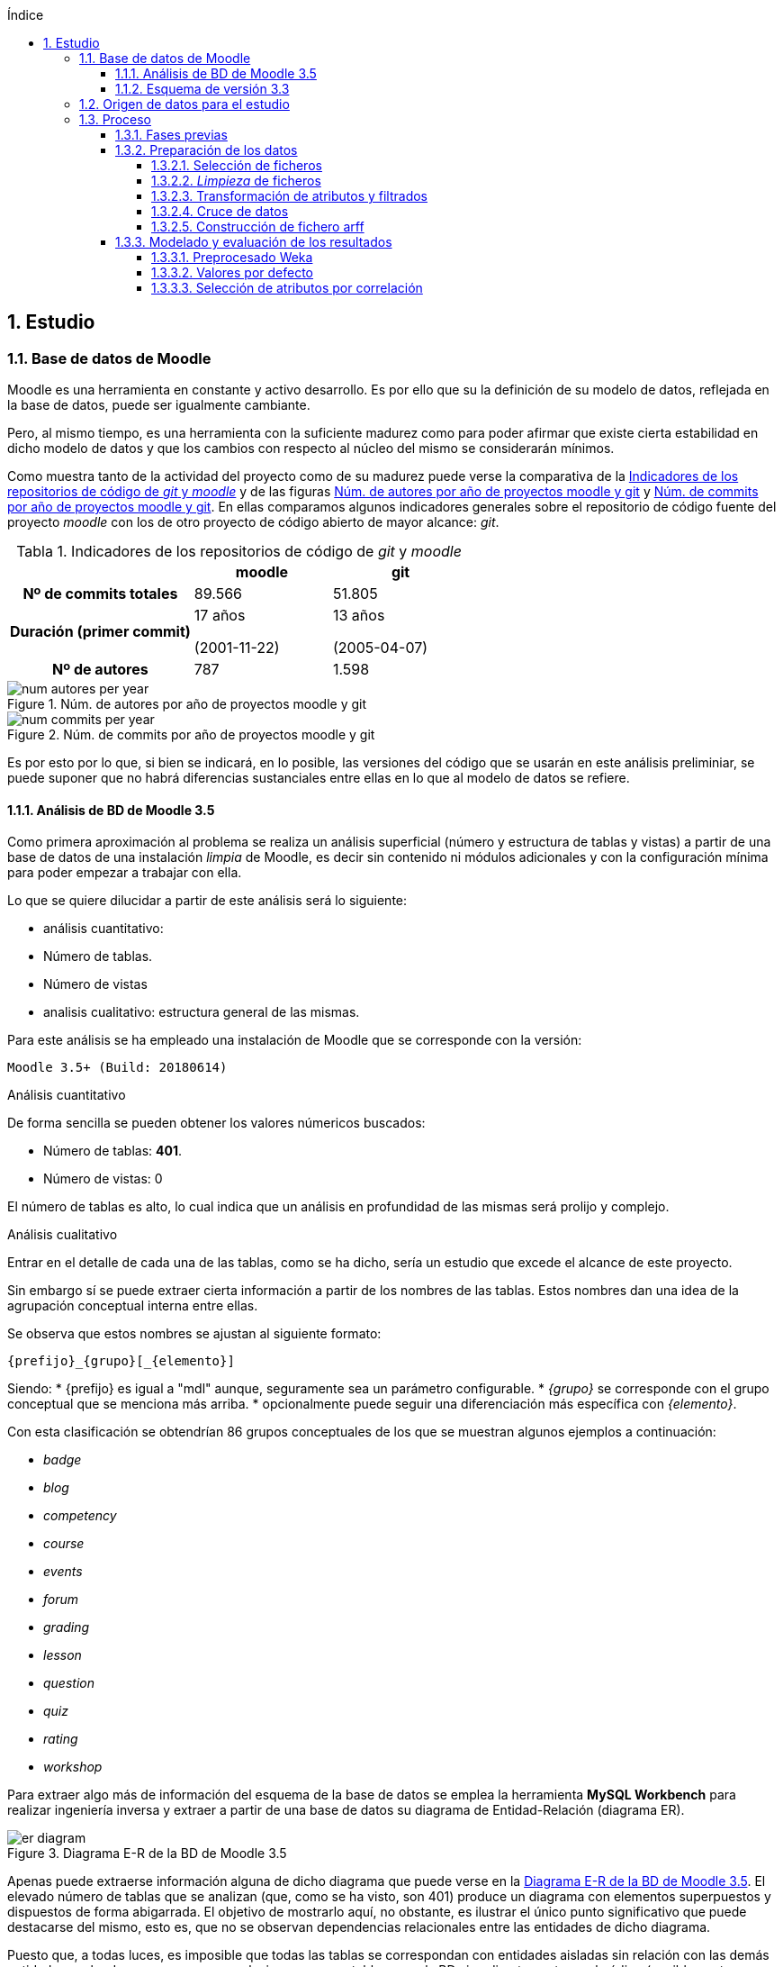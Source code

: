 // Configuración github
ifdef::env-github[]
:tip-caption: :bulb:
:note-caption: :information_source:
:important-caption: :heavy_exclamation_mark:
:caution-caption: :fire:
:warning-caption: :warning:
endif::[]

ifndef::included[]
:numbered:
:toc:
:toclevels: 5
:lang: es
:encoding: utf8
:sectnumlevels: 5
:toc-title: Índice
:toc-placement: manual
:stem: latexmath
:imagesdir: _images
:table-caption: Tabla
:stem: latexmath
toc::[]

== Estudio

endif::[]

=== Base de datos de Moodle

Moodle es una herramienta en constante y activo desarrollo.
Es por ello que su la definición de su modelo de datos, reflejada en la base de datos, puede ser igualmente cambiante.

Pero, al mismo tiempo, es una herramienta con la suficiente madurez como para poder afirmar que existe cierta estabilidad en dicho modelo de datos y que los cambios con respecto al núcleo del mismo se considerarán mínimos.

Como muestra tanto de la actividad del proyecto como de su madurez puede verse la comparativa de la  <<tabla_indicadores_git_moodle>> y de las figuras <<figura_num_autores_git_moodle>> y <<figura_num_commits_git_moodle>>.
En ellas comparamos algunos indicadores generales sobre el repositorio de código fuente del proyecto _moodle_ con los de otro proyecto de código abierto de mayor alcance: _git_.

.Indicadores de los repositorios de código de _git_ y _moodle_
[[tabla_indicadores_git_moodle]]
[%header,cols="40%h,30%,30%"]
|===
||moodle|git
|Nº de commits totales|89.566|51.805
|Duración (primer commit)|17 años

(2001-11-22)|13 años

(2005-04-07)
|Nº de autores|787|1.598
|===

.Núm. de autores por año de proyectos moodle y git
[[figura_num_autores_git_moodle]]
image::num_autores_per_year.png[]

.Núm. de commits por año de proyectos moodle y git
[[figura_num_commits_git_moodle]]
image::num_commits_per_year.png[]

Es por esto por lo que, si bien se indicará, en lo posible, las versiones del código que se usarán en este análisis preliminiar, se puede suponer que no habrá diferencias sustanciales entre ellas en lo que al modelo de datos se refiere.

==== Análisis de BD de Moodle 3.5

Como primera aproximación al problema se realiza un análisis superficial (número y estructura de tablas y vistas) a partir de una base de datos de una instalación _limpia_ de Moodle, es decir sin contenido ni módulos adicionales y con la configuración mínima para poder empezar a trabajar con ella.

Lo que se quiere dilucidar a partir de este análisis será lo siguiente:

* análisis cuantitativo:
* Número de tablas.
* Número de vistas
* analisis cualitativo: estructura general de las mismas.

Para este análisis se ha empleado una instalación de Moodle que se corresponde con la versión:

 Moodle 3.5+ (Build: 20180614)

.Análisis cuantitativo

De forma sencilla se pueden obtener los valores númericos buscados:

* Número de tablas: *401*.
* Número de vistas: 0

El número de tablas es alto, lo cual indica que un análisis en profundidad de las mismas será prolijo y complejo.

.Análisis cualitativo

Entrar en el detalle de cada una de las tablas, como se ha dicho, sería un estudio que excede el alcance de este proyecto.

Sin embargo sí se puede extraer cierta información a partir de  los nombres de las tablas.
Estos nombres dan una idea de la agrupación conceptual interna entre ellas.

Se observa que estos nombres se ajustan al siguiente formato:

 {prefijo}_{grupo}[_{elemento}]

Siendo:
* {prefijo} es igual a "mdl" aunque, seguramente sea un parámetro configurable.
* _{grupo}_ se corresponde con el grupo conceptual que se menciona más arriba.
* opcionalmente puede seguir una diferenciación más específica con _{elemento}_.

Con esta clasificación se obtendrían 86 grupos conceptuales de los que se muestran algunos ejemplos a continuación:

* _badge_
* _blog_
* _competency_
* _course_
* _events_
* _forum_
* _grading_
* _lesson_
* _question_
* _quiz_
* _rating_
* _workshop_

Para extraer algo más de información del esquema de la base de datos se emplea la herramienta *MySQL Workbench* para realizar ingeniería inversa y extraer a partir de una base de datos su diagrama de Entidad-Relación (diagrama ER).

.Diagrama E-R de la BD de Moodle 3.5
[[figure_er_diagram_moodle_db]]
image::er_diagram.png[]

Apenas puede extraerse información alguna de dicho diagrama que puede verse en la <<figure_er_diagram_moodle_db>>.
El elevado número de tablas que se analizan (que, como se ha visto, son 401) produce un diagrama con elementos superpuestos y dispuestos de forma abigarrada.
El objetivo de mostrarlo aquí, no obstante, es ilustrar el único punto significativo que puede destacarse del mismo, esto es, que no se observan dependencias relacionales entre las entidades de dicho diagrama.

Puesto que, a todas luces, es imposible que todas las tablas se correspondan con entidades aisladas sin relación con las demás entidades, se ha de suponer que esas relaciones no se establecen en la BD sino directamente en el código (posiblemente por medio de algún _framework_ específico para ello).
Ello supone una dificultad más en el análisis de los datos.

==== Esquema de versión 3.3

Como parte de la documentación de Moodle se encuentran ciertos diagramas E-R de su BD (en https://docs.moodle.org/dev/Database_Schema).

La última versión de la que existe esta documentación es la 3.3 (publicada en mayo de 2017).
Como ya se ha mencionado, esto no debería ser un problema puesto que es de suponer cierta estabilidad en el modelo de datos.

.Diagrama E-R de la BD de Moodle 3.3
[[figure_er_diagram_moodle_db_33]]
image::moodle_33_erd.png[]

Este diagrama, como se ve en <<figure_er_diagram_moodle_db_33>>, confirma las dos suposiciones del apartado anterior:

. sí existen relaciones entre las distintas entidades. En el diagrama, a simple vista, se aprecian numerosas interconexiones entre las tablas.
. el propio diagrama ofrece una agrupación por conceptos de las entidades. Si en el apartado anterior se mencionaban hasta 86 grupos, en el nuevo diagrama se aprecian 38 grupos distintos.

En la misma documentación donde se encuentra este diagrama, finalmente, se ofrecen diagramas individuales de una selección de 18 de entre los 38 grupos.
Estos 18 grupos son:

* assignment
* advanced_grading
* badge
* course
* competency
* forum
* grading
* lesson
* messages
* question_bank
* question_types
* roles
* quiz
* scorm
* survey
* users_and_profiles
* wiki
* workshop

=== Origen de datos para el estudio

Una de las principales dificultades que se encuentran para realizar este tipo de estudios es la de encontrar un banco de datos en crudo lo suficientemente amplio como para que el análisis pueda ser significativo y que contenga información real.
Uno de los principales motivos de esta dificultad es la privacidad de los usuarios/alumnos/sujetos de estudio que se quiere preservar.

Las distintas organizaciones poseedoras de estos datos son renuentes a hacerlos públicos por el peligro (sobre todo legal) que supondría que se revelara información personal de los usuarios.

Para este estudio se va a emplear un conjunto de datos publicados por Moodle Pty Ltd. (Dalton, 2017).

Este conjunto de datos se publicó con la finalidad de que fuera empleado para la investigación, está convenientemente anonimizado (por medio de un plugin específico para moodle) y además sólo contiene información de aqullos participantes que otorgaron expresamente su permiso para que se usaran con fines académicos.

Los datos se corresponden con el curso "Teaching with Moodle" impartido desde la plataforma learn.moodle.net durante cuatro semanas de 2016.
En la información del conjunto de datos no se especifica la versión de Moodle que se empleó para el curso.
Pero si se toma en consideración las fechas de publicación de versiones y del propio curso y se hace la suposición de que el curso siempre se realiza con la última versión publicada, podríamos suponer que la versión sería 3.1.x puesto que la primera versión 3.1.x es del 23 de mayo de 2016.

De nuevo se va a suponer que no hay mucha diferencia con respecto a las otras versiones mencionadas en este documento y que no  afectaría sustancialmente el uso de una u otra.

El conjunto de datos consta de los siguientes seis ficheros:

.Ficheros incluidos en dataset de Moodle
[options="header"]
|===
|Fichero|Descripción|Nº de registros
| mdl_badge_issued.csv
| Registros con los _premios_ digitales (insignias) otorgados a los usuarios
| 1.845

| mdl_course_modules.csv
| Registros con cada actividad del curso.
| 61

| mdl_course_modules_completion.csv
| Registros de si los usuarios han completado o no las actividades
| 30.987

| mdl_grade_grades_history.csv
| Registros de las puntuaciones para las actividades realizadas por los usuarios.
| 70.038

| mdl_logstore_standard_log.csv
| Registros para todos los eventos registrados por Moodle
| 2.635.394

| mdl_user.csv
| Detalle sobre los usuarios
| 2.171
|===

Todos los nombres de los ficheros se corresponden con nombres de tablas en la BD de la versión 3.5.

El formato de los ficheros es igual para todos ellos:

* texto plano
* valores separados por comas
* la primera fila es la cabecera con el nombre de los campos.

=== Proceso

==== Fases previas
Ya se han visto en este documento cuáles son las fases de un proyecto de Datamining, según el estándar abierto CRISP-DM (del inglés Cross Industry Standard Process for Data Mining):

. Comprensión del objeto de estudio.
. Comprensión de los datos.
. Preparación de los datos.
. Modelado.
. Evaluación.
. Despliegue.

De estas seis fases sólo la última quedaría fuera del alcance de  este proyecto.

La primera fase está representada por la comprensión del ámbito de la Educación.
Es decir, comprender sus objetivos, necesidades y particularidades.
El desarrollo de esta fase se debe llevar a cabo, en lo posible, con la colaboración de actores expertos y experimentados en la materia para que puedan guiar y establecer mejor hacia dónde se dirige el proyecto.

En este caso, sin embargo, no se va a entrar en detalles muy técnicos y específicos sobre la Educación.
Es una de las razones por las que se selecciona ARM sobre otras técnicas.
Se apelará al conocimiento común sobre la misma y, por tanto, a un objetivo muy genérico: encontrar relaciones interesantes dentro del conjunto de datos.

La segunda fase está ligada al apartado anterior donde se define el conjunto de datos que se va a emplear así como una breve descripción del mismo, tanto formal (cuántos ficheros, qué formato interno poseen) como semántica (qué contiene cada fichero).

En esta fase se incluye el proceso de inspección visual y manual del _dataset_ elegido, de modo que sea posible hacerse una idea aproximada (que puede ser refinada en siguientes fases o iteraciones) de la información que se quiere obtener.

En este proyecto, a partir de los ficheros seleccionados, se quiere obtener información intrínsecamente ligada a los usuarios así como la que se refiere a sus competencias en los cursos (notas, "insignias", etc.).

La tercera, cuarta y quinta fases se analizan en los sucesivos y respectivos apartados.

==== Preparación de los datos

Los datos obtenidos en crudo normalmente no son aptos para poder realizar sobre ellos un estudio de Datamining.
Es necesario  aplicarles un preprocesado previo que los convierta en material válido y de calidad.

Esta fase de preparación de los datos es una de las fases más importantes de todo el proceso.
Algunos autores consideran que puede llegar a consumir hasta un 80% del tiempo dedicado a un estudio de Dataminig (Kharwar y Kapadia, 1998); otros autores llegan a poner este valor en el 90%, tal y como mencionan Gonçalves, Barros y Vieira (2012).

El esfuerzo y tiempo que requiere esta fase es directamente proporcional al valor que aportan al estudio.
Gonçalves et al. (2013), de nuevo, mencionan que la contribución de esta fase al éxito del estudio puede ir de un 75% a un 90%.

Es decir, cuanto mejores son los datos de entrada, previamente preprocesados en esta fase, mayor será la calidad de los resultados y mayor probabilidad de llegar a resultados significativos y útiles.

Este preprocesado tiene más de proceso artesanal que automático.
Si bien puede haber algunas pautas generales que sirvan como guía para el mismo, en general no hay un conjunto acotado y establecido de técnicas y pasos a seguir.

Dependiendo, entre otras cosas, del objetivo, de los datos iniciales, del algoritmo de Datamining que se vaya a emplear y de la herramienta que se usará, se aplicarán ciertas técnicas y pasos u otros.

.Pasos de la fase de preparación de datos en EDM
[[preprocessing_steps]]
image::edm_preprocess_tasks.png[]

Romero, Romero y Ventura (2013), por ejemplo, proponen los pasos de <<preprocessing_steps>>.
Si bien no es imprescindible seguir a rajatabla y en orden esos pasos, en cualquier fase de preparación para un proyecto de EDM es habitual seguir varios de ellos o incluso todos.

Para este proyecto y esta fase, tras analizar el contenido de los ficheros que servirán de origen de datos, se decide que el objetivo final consta de los siguiente puntos:

* crear un fichero único.
* el formato del fichero será ARFF (puesto que la herramienta para realizar el Datamining será Weka y este es el formato más sencillo que acepta).
* cada _instancia_ del fichero (cada línea con datos). contendrá toda la información significativa que se requiera relativa a un usuario.
* esta información significativa se decidirá e irá refinando durante esta fase.

Los pasos que se han seguido para la consecución de este objetivo se detallan a continuación, en los siguientes apartados.

===== Selección de ficheros

De entre los seis ficheros que forman el dataset de Dalton (2017), se van a explotar los siguientes:

* mdl_user.csv: con la información y atributos del usuario que pueden ser relevantes para el estudio.
* mdl_grade_grades_history.csv: del que se puede extraer información de calificaciones de los usuarios.
* mdl_course_modules_completion.csv: del que se puede extraer información de las actividades completadas por los usuarios.
* mdl_badge_issued.csv: del que se puede extraer información de las insignias obtenidas por los usarios.

Y se desechan los dos ficheros siguientes:

* mdl_course_modules.csv porque en un primer análisis no parecía aportar demasiada información significativa.
* mdl_logstore_standard_log.csv porque debido a su mayor tamaño y complejidad requiere un análisis más exhaustivo.

===== _Limpieza_ de ficheros

El primer paso que se ha seguido para *todos* los ficheros que han quedado tras el apartado anterior es eliminar los registros duplicados.
Se entiende que estos duplicados se deben a algún error puesto que, por ejemplo, no tiene sentido que haya dos usuarios exactamente con la misma información.

En <<tabla_resumen_duplicados>> se puede ver un resumen cuantitativo del resultado de esta acción.

[options="header"]
[[tabla_resumen_duplicados]]
.Resumen tras eliminar duplicados
|===
| Fichero| Número de duplicados | % del total
| mdl_user.csv
| 2
| 0,09 %

| mdl_badge_issued.csv
| 2
| 0,1 %

| mdl_course_modules_completion.csv
| 21
| 0,07 %

| mdl_grade_grades_history.csv
| 125
| 0,2 %
|===

A continuación se eliminan de cada fichero ciertos atributos atendiendo a los siguientes criterios:

* Cuando el atributo sólo tome 1 único valor distinto. Es decir, si todas las instancias contienen ese mismo valor no está aportando en realidad ninguna información adicional y útil y sería innecesario.
* Si se indica en la descripción de Dalton (2017) que no es necesario.
* Si está directamente ligado a otro atributo que se va a incluir.
El ejemplo más claro sería descartar nombre y apellido cuando ya tenemos un atributo _username_ único por medio del cual se podrían conocer esos otros dos atributos.
* Otros descartes discrecionales basados  en la inspección de los datos. Por ejemplo, se observa que el país sólo es AU o está vacío. Es de suponer que no va a proporcionar mucha información.
* Los atributos de tipo fecha. Se eliminan puesto que el análisis que se va a realizar no va a tener en cuenta fechas ni orden cronológico. En el caso del fichero mdl_grade_grades_history.csv, los parámetros de tiempo se eliminarán al final puesto que son necesarios para uno de los pasos intermedios que se verán más adelante.


===== Transformación de atributos y filtrados

Se detallana a continuación algunas de las transformaciones realizadas.

.Fichero mdl_user.csv

Algunos atributos de los usuarios no proporcionan (o no necesariamente) demasiada información de por sí.
Por ejemplo los campos relativos al correo electrónico, números de teléfono, descripción o url del usuario; sobre todo si tenemos en cuenta que están anonimizados.
Sin embargo sí puede ser significativo si el usuario ha completado esos elementos de su perfil.

Se transforman, por ello, esos atributos (de tipo textual) en tipo nominal (en jerga de Weka) y binarios (sólo aceptan los valores 0 y 1 según estén o no rellenos).

.Fichero mdl_badge_issued.csv

Para este fichero se ha realizado una función de agregación.
En concreto, se han sumado todas las _insignias_ conseguidas por un usuario.
Así solamente se tendrá una línea por usuario con su número de _insignias_ conseguidas.

.Fichero mdl_course_modules_completion.csv

La información que se quería obtener a partir de este fichero es la del número de actividades completadas por usuario.

Esto se ha logrado en dos pasos: en primer lugar filtrando las actividades completadas y dejando fuera las que no lo estaban; en segundo lugar se ha realizado una función de agregación parecida a la del fichero _mdl_badge_issued.csv_: suma de actividades completadas por usuario.

.Fichero mdl_grade_grades_history.csv

La información que se quería obtener a partir de este fichero era la del número de aprobados por usuario.

Para ello se ha calculado el valor medio entre la nota máxima y la nota mínima como nota de corte para el aprobado:

[latexmath]
++++++++++++++++++++++++++++++++++++++++++++
nota\_corte = \frac{(rawgrademax - rawgrademin)}{2}
++++++++++++++++++++++++++++++++++++++++++++

Se ha creado una nueva variable binaria _aprobado_ cuyo valor será 1 cuando el atributo _finalgrade_ (que contiene la nota final para esa actividad) sea mayor que la nota de corte y valdrá 0 en otro caso.

Los registros de esta tabla incluyen cada posible cambio que se da en la nota final.
Por ello se hace una agregación para, por cada actividad y usuario, obtener la *última* calificación.

El último paso será una agregación parecida a la de los dos últimos ficheros.
Se suma, por cada usuario, la variable intermedia _aprobado_ y se obtiene así el número total de aprobados para un usario.

===== Cruce de datos

Llegados a este punto se tendrá la información de los cuatro ficheros preparada por separado: por cada fichero se tendrá una sola línea por usuario con la información relativa a este que es de interés.

En este paso fusionaremos todos esos atributos cruzando la información por el atributo que identifica al usuario.

Si un usuario no tiene definidas las variables generadas con el número de insignias, número de actividades completadas y número de aprobados, se les asignará el valor 0.

===== Construcción de fichero arff
El último paso de esta fase consiste en generar un fichero en el formato ARFF;
formato que entiende la herramienta que se usará en la siguiente fase: Weka.

Es decir, el artefacto de salida de esta fase -- el fichero ARFF -- será, por tanto, la entrada de la siguiente.

Como ya se ha visto, el formato ARFF consiste en dos secciones.
La sección de datos contendrá los datos del apartado anterior: atributos de usuario separados por coma y cada usuario en una línea distinta.

Se reproduce aquí la cabecera con fines ilustrativos:

.Cabecera fichero ARFF
[source,numbered]
----
@relation user_full

@attribute username string
@attribute skype {0,1}
@attribute phone1 {0,1}
@attribute phone2 {0,1}
@attribute institution {0,1}
@attribute address {0,1}
@attribute city {0,1}
@attribute lang string
@attribute timezone string
@attribute url {0,1}
@attribute description {0,1}
@attribute num_badges numeric
@attribute num_completados numeric
@attribute num_aprobados numeric
----

En realidad todavía queda una última parte de preprocesado.
Esta parte se realizará con la propia herramienta Weka y se ha incluido en el apartado de modelado puesto que puede cambiar según las pruebas de modelado que se vayan realizando.

==== Modelado y evaluación de los resultados

===== Preprocesado Weka

Como ya se ha adelantado en el apartado anterior, en esta fase de modelado se incluyen también algunos pasos de preprocesado.

Puesto que el algoritmo Apriori en Weka requiere que todos los atributos sean de tipo nominal es necesario aplicar algunas transformaciones al fichero de entrada obtenido en la fase anterior.
Estas transformaciones se realizan por medio de los filtros de Weka y son las siguientes:

* Se elimina el atributo *_username_* de tipo _string_. No es necesario para el estudio que se va a realizar el conocer al usuario concreto sobre el que se tiene la información.
* Se convierten los atributos de tipo _string_ (*_lang_* y *_timezone_*) a tipo nominal. El rango de valores que pueden tomar estas variables es limitado.
* El atributo que contiene el número de insignias, *_num_badges_*, puesto que sólo puede toma tres valores distintos (0, 1 y 2) se convierten de atributo numérico a nominal.
* Se discretizan el resto de atributos de tipo numérico,  convirtiéndose así en nominales con rangos de valores.

.Filtros de Weka aplicados
[source]
....
weka.filters.MultiFilter
-F "weka.filters.unsupervised.attribute.StringToNominal -R 8,9"
-F "weka.filters.unsupervised.attribute.RemoveByName -E username"
-F "weka.filters.unsupervised.attribute.Discretize -B 5 -M -1.0 -R 12,13 -unset-class-temporarily"
-F "weka.filters.unsupervised.attribute.NumericToNominal -R first-last"
....

Se han realizado tres experimentos distintos. En cada experimento se ha usado el algoritmo Apriori en dos modalidades distintas:

* con los valores por defecto.
* y con la opción _treatZeroAsMissing_ activada. En este caso el primer valor posible de los atributos nominales es considerado como si se desconociera su valor.

El primer experimento se realiza directamente tras las transformaciones que se han indicado algo más arriba.

En el segundo experimento se realiza una selección de atributos automática.

En el tercero se descartan aquellas instancias en las que el número de aprobados sea igual a cero.

Cada experimento se construye a partir del anterior. Es decir, partiendo de las mismas transformaciones o filtros que se aplicaron en el anterior.

===== Valores por defecto

La primera

Treat zero as missing

===== Selección de atributos por correlación

Los primeros 4
===== Eliminar instancias con cero aprobados
